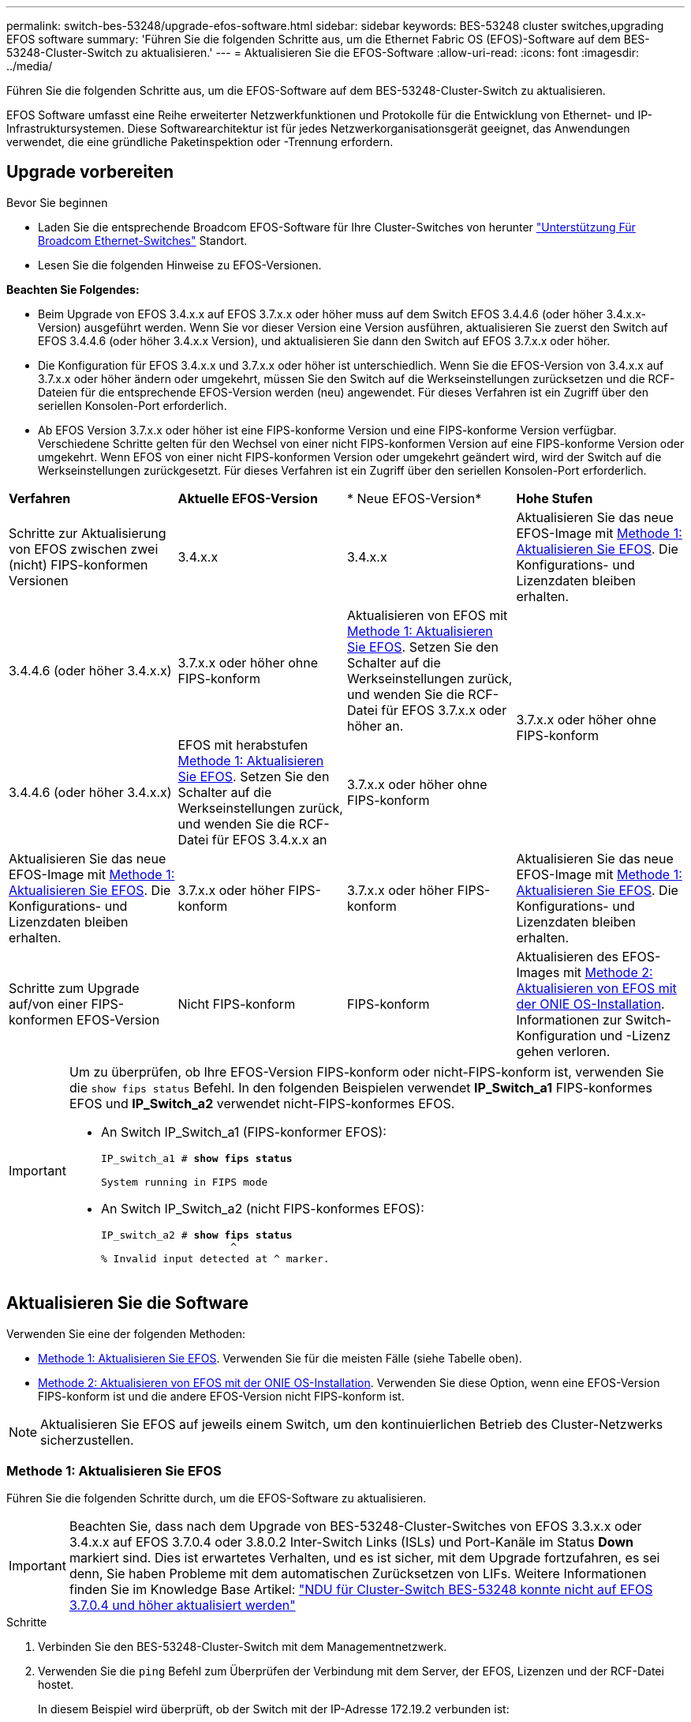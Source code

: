 ---
permalink: switch-bes-53248/upgrade-efos-software.html 
sidebar: sidebar 
keywords: BES-53248 cluster switches,upgrading EFOS software 
summary: 'Führen Sie die folgenden Schritte aus, um die Ethernet Fabric OS (EFOS)-Software auf dem BES-53248-Cluster-Switch zu aktualisieren.' 
---
= Aktualisieren Sie die EFOS-Software
:allow-uri-read: 
:icons: font
:imagesdir: ../media/


[role="lead"]
Führen Sie die folgenden Schritte aus, um die EFOS-Software auf dem BES-53248-Cluster-Switch zu aktualisieren.

EFOS Software umfasst eine Reihe erweiterter Netzwerkfunktionen und Protokolle für die Entwicklung von Ethernet- und IP-Infrastruktursystemen. Diese Softwarearchitektur ist für jedes Netzwerkorganisationsgerät geeignet, das Anwendungen verwendet, die eine gründliche Paketinspektion oder -Trennung erfordern.



== Upgrade vorbereiten

.Bevor Sie beginnen
* Laden Sie die entsprechende Broadcom EFOS-Software für Ihre Cluster-Switches von herunter https://www.broadcom.com/support/bes-switch["Unterstützung Für Broadcom Ethernet-Switches"^] Standort.
* Lesen Sie die folgenden Hinweise zu EFOS-Versionen.


[]
====
*Beachten Sie Folgendes:*

* Beim Upgrade von EFOS 3.4.x.x auf EFOS 3.7.x.x oder höher muss auf dem Switch EFOS 3.4.4.6 (oder höher 3.4.x.x-Version) ausgeführt werden. Wenn Sie vor dieser Version eine Version ausführen, aktualisieren Sie zuerst den Switch auf EFOS 3.4.4.6 (oder höher 3.4.x.x Version), und aktualisieren Sie dann den Switch auf EFOS 3.7.x.x oder höher.
* Die Konfiguration für EFOS 3.4.x.x und 3.7.x.x oder höher ist unterschiedlich. Wenn Sie die EFOS-Version von 3.4.x.x auf 3.7.x.x oder höher ändern oder umgekehrt, müssen Sie den Switch auf die Werkseinstellungen zurücksetzen und die RCF-Dateien für die entsprechende EFOS-Version werden (neu) angewendet. Für dieses Verfahren ist ein Zugriff über den seriellen Konsolen-Port erforderlich.
* Ab EFOS Version 3.7.x.x oder höher ist eine FIPS-konforme Version und eine FIPS-konforme Version verfügbar. Verschiedene Schritte gelten für den Wechsel von einer nicht FIPS-konformen Version auf eine FIPS-konforme Version oder umgekehrt. Wenn EFOS von einer nicht FIPS-konformen Version oder umgekehrt geändert wird, wird der Switch auf die Werkseinstellungen zurückgesetzt. Für dieses Verfahren ist ein Zugriff über den seriellen Konsolen-Port erforderlich.


====
|===


| *Verfahren* | *Aktuelle EFOS-Version* | * Neue EFOS-Version* | *Hohe Stufen* 


 a| 
Schritte zur Aktualisierung von EFOS zwischen zwei (nicht) FIPS-konformen Versionen
 a| 
3.4.x.x
 a| 
3.4.x.x
 a| 
Aktualisieren Sie das neue EFOS-Image mit <<Methode 1: Aktualisieren Sie EFOS>>.
Die Konfigurations- und Lizenzdaten bleiben erhalten.



 a| 
3.4.4.6 (oder höher 3.4.x.x)
 a| 
3.7.x.x oder höher ohne FIPS-konform
 a| 
Aktualisieren von EFOS mit <<Methode 1: Aktualisieren Sie EFOS>>.
Setzen Sie den Schalter auf die Werkseinstellungen zurück, und wenden Sie die RCF-Datei für EFOS 3.7.x.x oder höher an.



.2+| 3.7.x.x oder höher ohne FIPS-konform  a| 
3.4.4.6 (oder höher 3.4.x.x)
 a| 
EFOS mit herabstufen <<Methode 1: Aktualisieren Sie EFOS>>.
Setzen Sie den Schalter auf die Werkseinstellungen zurück, und wenden Sie die RCF-Datei für EFOS 3.4.x.x an



 a| 
3.7.x.x oder höher ohne FIPS-konform
 a| 
Aktualisieren Sie das neue EFOS-Image mit <<Methode 1: Aktualisieren Sie EFOS>>. Die Konfigurations- und Lizenzdaten bleiben erhalten.



 a| 
3.7.x.x oder höher FIPS-konform
 a| 
3.7.x.x oder höher FIPS-konform
 a| 
Aktualisieren Sie das neue EFOS-Image mit <<Methode 1: Aktualisieren Sie EFOS>>.
Die Konfigurations- und Lizenzdaten bleiben erhalten.



 a| 
Schritte zum Upgrade auf/von einer FIPS-konformen EFOS-Version
 a| 
Nicht FIPS-konform
 a| 
FIPS-konform
 a| 
Aktualisieren des EFOS-Images mit <<Methode 2: Aktualisieren von EFOS mit der ONIE OS-Installation>>. Informationen zur Switch-Konfiguration und -Lizenz gehen verloren.



 a| 
FIPS-konform
 a| 
Nicht FIPS-konform

|===
[IMPORTANT]
====
Um zu überprüfen, ob Ihre EFOS-Version FIPS-konform oder nicht-FIPS-konform ist, verwenden Sie die `show fips status` Befehl. In den folgenden Beispielen verwendet *IP_Switch_a1* FIPS-konformes EFOS und *IP_Switch_a2* verwendet nicht-FIPS-konformes EFOS.

* An Switch IP_Switch_a1 (FIPS-konformer EFOS):
+
[listing, subs="+quotes"]
----
IP_switch_a1 # *show fips status*

System running in FIPS mode
----
* An Switch IP_Switch_a2 (nicht FIPS-konformes EFOS):
+
[listing, subs="+quotes"]
----
IP_switch_a2 # *show fips status*
                     ^
% Invalid input detected at ^ marker.
----


====


== Aktualisieren Sie die Software

Verwenden Sie eine der folgenden Methoden:

* <<Methode 1: Aktualisieren Sie EFOS>>. Verwenden Sie für die meisten Fälle (siehe Tabelle oben).
* <<Methode 2: Aktualisieren von EFOS mit der ONIE OS-Installation>>. Verwenden Sie diese Option, wenn eine EFOS-Version FIPS-konform ist und die andere EFOS-Version nicht FIPS-konform ist.



NOTE: Aktualisieren Sie EFOS auf jeweils einem Switch, um den kontinuierlichen Betrieb des Cluster-Netzwerks sicherzustellen.



=== Methode 1: Aktualisieren Sie EFOS

Führen Sie die folgenden Schritte durch, um die EFOS-Software zu aktualisieren.


IMPORTANT: Beachten Sie, dass nach dem Upgrade von BES-53248-Cluster-Switches von EFOS 3.3.x.x oder 3.4.x.x auf EFOS 3.7.0.4 oder 3.8.0.2 Inter-Switch Links (ISLs) und Port-Kanäle im Status *Down* markiert sind. Dies ist erwartetes Verhalten, und es ist sicher, mit dem Upgrade fortzufahren, es sei denn, Sie haben Probleme mit dem automatischen Zurücksetzen von LIFs. Weitere Informationen finden Sie im Knowledge Base Artikel: https://kb.netapp.com/Advice_and_Troubleshooting/Data_Storage_Systems/Fabric%2C_Interconnect_and_Management_Switches/BES-53248_Cluster_Switch_NDU_failed_upgrade_to_EFOS_3.7.0.4_and_later["NDU für Cluster-Switch BES-53248 konnte nicht auf EFOS 3.7.0.4 und höher aktualisiert werden"^]

.Schritte
. Verbinden Sie den BES-53248-Cluster-Switch mit dem Managementnetzwerk.
. Verwenden Sie die `ping` Befehl zum Überprüfen der Verbindung mit dem Server, der EFOS, Lizenzen und der RCF-Datei hostet.
+
In diesem Beispiel wird überprüft, ob der Switch mit der IP-Adresse 172.19.2 verbunden ist:

+
[listing, subs="+quotes"]
----
(cs2)# *ping 172.19.2.1*
Pinging 172.19.2.1 with 0 bytes of data:

Reply From 172.19.2.1: icmp_seq = 0. time= 5910 usec.
----
. Deaktivieren Sie die automatische Zurücksetzen auf den Cluster-LIFs.
+
[source, cli]
----
network interface modify -vserver Cluster -lif * -auto-revert false
----
. Anzeigen der Boot-Images für die aktive und die Backup-Konfiguration:
+
`show bootvar`

+
.Beispiel anzeigen
[%collapsible]
====
[listing, subs="+quotes"]
----
(cs2)# *show bootvar*

 Image Descriptions

 active :
 backup :

 Images currently available on Flash
--------------------------------------------------------------------
 unit      active      backup        current-active    next-active
--------------------------------------------------------------------
    1      3.7.0.4     3.4.4.6              3.7.0.4        3.7.0.4

----
====
. Laden Sie die Bilddatei auf den Switch herunter.
+
Durch Kopieren der Bilddatei auf das aktive Image wird bei einem Neustart die aktuell ausgeführte EFOS-Version erstellt. Das vorherige Bild bleibt als Backup verfügbar.

+
[listing, subs="+quotes"]
----
(cs2)# *copy sftp://root@172.19.2.1//tmp/EFOS-3.10.0.3.stk backup*
Remote Password:********

Mode........................................... SFTP
Set Server IP.................................. 172.19.2.1
Path........................................... //tmp/
Filename....................................... EFOS-3.10.0.3.stk
Data Type...................................... Code
Destination Filename........................... backup

Management access will be blocked for the duration of the transfer
Are you sure you want to start? (y/n) *y*
SFTP Code transfer starting...


File transfer operation completed successfully.
----
. Anzeigen der Boot-Images für die aktive und die Backup-Konfiguration:
+
`show bootvar`

+
.Beispiel anzeigen
[%collapsible]
====
[listing, subs="+quotes"]
----
(cs2)# *show bootvar*

Image Descriptions

 active :
 backup :

 Images currently available on Flash
------------------------------------------------------------------
 unit      active      backup      current-active    next-active
------------------------------------------------------------------
    1      3.7.0.4    3.7.0.4             3.7.0.4       3.10.0.3
----
====
. Starten Sie das System von der Backup-Konfiguration aus:
+
`boot system backup`

+
[listing, subs="+quotes"]
----
(cs2)# *boot system backup*
Activating image backup ..
----
. Anzeigen der Boot-Images für die aktive und die Backup-Konfiguration:
+
`show bootvar`

+
.Beispiel anzeigen
[%collapsible]
====
[listing, subs="+quotes"]
----
(cs2)# *show bootvar*

Image Descriptions

 active :
 backup :

 Images currently available on Flash
------------------------------------------------------------------
 unit      active      backup      current-active    next-active
------------------------------------------------------------------
    1    3.10.0.3    3.10.0.3            3.10.0.3       3.11.0.2
----
====
. Speichern Sie die laufende Konfiguration in der Startkonfiguration:
+
`write memory`

+
.Beispiel anzeigen
[%collapsible]
====
[listing, subs="+quotes"]
----
(cs2)# *write memory*
This operation may take a few minutes.

Management interfaces will not be available during this time.

Are you sure you want to save? (y/n) *y*

Config file 'startup-config' created successfully.
Configuration Saved!
----
====
. Starten Sie den Switch neu:
+
`reload`

+
.Beispiel anzeigen
[%collapsible]
====
[listing, subs="+quotes"]
----
(cs2)# *reload*

The system has unsaved changes.
Would you like to save them now? (y/n) *y*

Config file 'startup-config' created successfully.
Configuration Saved!
System will now restart!
----
====
. Melden Sie sich erneut an, und überprüfen Sie die neue Version der EFOS-Software:
+
`show version`

+
.Beispiel anzeigen
[%collapsible]
====
[listing, subs="+quotes"]
----
(cs2)# *show version*

Switch: 1

System Description............................. BES-53248A1, 3.10.0.3, Linux 4.4.211-28a6fe76, 2016.05.00.04
Machine Type................................... BES-53248A1,
Machine Model.................................. BES-53248
Serial Number.................................. QTFCU38260023
Maintenance Level.............................. A
Manufacturer................................... 0xbc00
Burned In MAC Address.......................... D8:C4:97:71:0F:40
Software Version............................... 3.10.0.3
Operating System............................... Linux 4.4.211-28a6fe76
Network Processing Device...................... BCM56873_A0
CPLD Version................................... 0xff040c03

Additional Packages............................ BGP-4
...............................................	QOS
...............................................	Multicast
............................................... IPv6
............................................... Routing
............................................... Data Center
............................................... OpEN API
............................................... Prototype Open API
----
====
. Wiederholen Sie die Schritte 5 bis 11 am Switch cs1.
. Aktivieren Sie die Funktion zum automatischen Zurücksetzen auf den Cluster-LIFs.
+
[source, cli]
----
network interface modify -vserver Cluster -lif * -auto-revert true
----
. Vergewissern Sie sich, dass die Cluster-LIFs auf ihren Home-Port zurückgesetzt wurden:
+
[source, cli]
----
network interface show -role Cluster
----
+
Weitere Informationen finden Sie unter link:https://docs.netapp.com/us-en/ontap/networking/revert_a_lif_to_its_home_port.html["Zurücksetzen eines LIF auf seinen Home Port"].





=== Methode 2: Aktualisieren von EFOS mit der ONIE OS-Installation

Sie können die folgenden Schritte durchführen, wenn eine EFOS-Version FIPS-konform ist und die andere EFOS-Version nicht FIPS-konform ist. Mit diesen Schritten kann das nicht-FIPS- oder FIPS-konforme EFOS 3.7.x.x-Image von ONIE aktualisiert werden, wenn der Switch nicht startet.


NOTE: Diese Funktion ist nur für EFOS 3.7.x.x oder höher ohne FIPS-konform verfügbar.


CAUTION: Wenn Sie EFOS mit der ONIE OS-Installation aktualisieren, wird die Konfiguration auf die Werkseinstellungen zurückgesetzt und die Lizenzen werden gelöscht. Sie müssen den Switch einrichten und Lizenzen sowie eine unterstützte RCF installieren, um den Switch wieder in den normalen Betrieb zu bringen.

.Schritte
. Deaktivieren Sie die automatische Zurücksetzen auf den Cluster-LIFs.
+
[source, cli]
----
network interface modify -vserver Cluster -lif * -auto-revert false
----
. Starten Sie den Schalter in den ONIE-Installationsmodus.
+
Wählen Sie während des Startvorgangs ONIE aus, wenn die Eingabeaufforderung angezeigt wird:

+
[listing]
----
+--------------------------------------------------------------------+
|EFOS                                                                |
|*ONIE                                                               |
|                                                                    |
|                                                                    |
|                                                                    |
|                                                                    |
|                                                                    |
|                                                                    |
|                                                                    |
|                                                                    |
|                                                                    |
|                                                                    |
+--------------------------------------------------------------------+
----
+
Nachdem Sie *ONIE* ausgewählt haben, lädt der Schalter und bietet Ihnen mehrere Auswahlmöglichkeiten. Wählen Sie *Betriebssystem installieren*.

+
[listing]
----
+--------------------------------------------------------------------+
|*ONIE: Install OS                                                   |
| ONIE: Rescue                                                       |
| ONIE: Uninstall OS                                                 |
| ONIE: Update ONIE                                                  |
| ONIE: Embed ONIE                                                   |
| DIAG: Diagnostic Mode                                              |
| DIAG: Burn-In Mode                                                 |
|                                                                    |
|                                                                    |
|                                                                    |
|                                                                    |
|                                                                    |
+--------------------------------------------------------------------+
----
+
Der Schalter startet in den ONIE-Installationsmodus.

. Beenden Sie die ONIE-Erkennung, und konfigurieren Sie die Ethernet-Schnittstelle.
+
Wenn die folgende Meldung angezeigt wird, drücken Sie *Enter*, um die ONIE-Konsole aufzurufen:

+
[listing]
----
Please press Enter to activate this console. Info: eth0:  Checking link... up.
 ONIE:/ #
----
+

NOTE: Die ONIE-Erkennung wird fortgesetzt, und Meldungen werden an der Konsole gedruckt.

+
[listing]
----
Stop the ONIE discovery
ONIE:/ # onie-discovery-stop
discover: installer mode detected.
Stopping: discover... done.
ONIE:/ #
----
. Konfigurieren Sie die Ethernet-Schnittstelle und fügen Sie die Route mit hinzu `ifconfig eth0 <ipAddress> netmask <netmask> up` Und `route add default gw <gatewayAddress>`
+
[listing]
----
ONIE:/ # ifconfig eth0 10.10.10.10 netmask 255.255.255.0 up
ONIE:/ # route add default gw 10.10.10.1
----
. Stellen Sie sicher, dass der Server, der die ONIE-Installationsdatei hostet, erreichbar ist:
+
`ping`

+
.Beispiel anzeigen
[%collapsible]
====
[listing]
----
ONIE:/ # ping 50.50.50.50
PING 50.50.50.50 (50.50.50.50): 56 data bytes
64 bytes from 50.50.50.50: seq=0 ttl=255 time=0.429 ms
64 bytes from 50.50.50.50: seq=1 ttl=255 time=0.595 ms
64 bytes from 50.50.50.50: seq=2 ttl=255 time=0.369 ms
^C
--- 50.50.50.50 ping statistics ---
3 packets transmitted, 3 packets received, 0% packet loss
round-trip min/avg/max = 0.369/0.464/0.595 ms
ONIE:/ #
----
====
. Installieren Sie die neue Switch-Software:
+
`ONIE:/ # onie-nos-install http://50.50.50.50/Software/onie-installer-x86_64`

+
.Beispiel anzeigen
[%collapsible]
====
[listing]
----
ONIE:/ # onie-nos-install http://50.50.50.50/Software/onie-installer-x86_64
discover: installer mode detected.
Stopping: discover... done.
Info: Fetching http://50.50.50.50/Software/onie-installer-3.7.0.4 ...
Connecting to 50.50.50.50 (50.50.50.50:80)
installer            100% |*******************************| 48841k  0:00:00 ETA
ONIE: Executing installer: http://50.50.50.50/Software/onie-installer-3.7.0.4
Verifying image checksum ... OK.
Preparing image archive ... OK.
----
====
+
Die Software wird installiert und startet den Switch anschließend neu. Lassen Sie den Switch normal in die neue EFOS-Version neu starten.

. Vergewissern Sie sich, dass die neue Switch-Software installiert ist:
+
`show bootvar`

+
.Beispiel anzeigen
[%collapsible]
====
[listing, subs="+quotes"]
----
(cs2)# *show bootvar*
Image Descriptions
active :
backup :
Images currently available on Flash
---- 	----------- -------- --------------- ------------
unit 	active 	    backup   current-active  next-active
---- 	----------- -------- --------------- ------------
   1    3.7.0.4     3.7.0.4  3.7.0.4         3.10.0.3
(cs2) #
----
====
. Schließen Sie die Installation ab. Der Switch wird ohne angewendete Konfiguration neu gestartet und auf die Werkseinstellungen zurückgesetzt. Führen Sie die folgenden Schritte aus, um den Switch neu zu konfigurieren:
+
.. link:configure-licenses.html["Installieren von Lizenzen"]
.. link:configure-install-rcf.html["Installieren Sie das RCF"]
.. link:configure-ssh.html["Aktivieren Sie SSH"]
.. link:CSHM_log_collection.html["Aktivieren Sie die Protokollerfassung"]
.. link:CSHM_snmpv3.html["Konfigurieren Sie SNMPv3 für die Überwachung"]


. Wiederholen Sie die Schritte 2 bis 8 am Switch cs1.
. Aktivieren Sie die Funktion zum automatischen Zurücksetzen auf den Cluster-LIFs.
+
[source, cli]
----
network interface modify -vserver Cluster -lif * -auto-revert true
----
. Vergewissern Sie sich, dass die Cluster-LIFs auf ihren Home-Port zurückgesetzt wurden:
+
[source, cli]
----
network interface show -role Cluster
----
+
Weitere Informationen finden Sie unter link:https://docs.netapp.com/us-en/ontap/networking/revert_a_lif_to_its_home_port.html["Zurücksetzen eines LIF auf seinen Home Port"].


